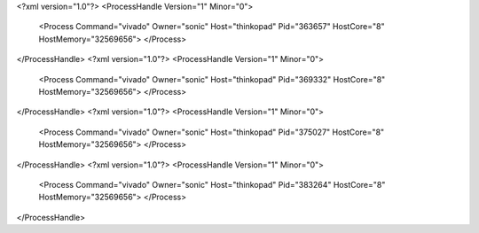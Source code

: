<?xml version="1.0"?>
<ProcessHandle Version="1" Minor="0">
    <Process Command="vivado" Owner="sonic" Host="thinkopad" Pid="363657" HostCore="8" HostMemory="32569656">
    </Process>
</ProcessHandle>
<?xml version="1.0"?>
<ProcessHandle Version="1" Minor="0">
    <Process Command="vivado" Owner="sonic" Host="thinkopad" Pid="369332" HostCore="8" HostMemory="32569656">
    </Process>
</ProcessHandle>
<?xml version="1.0"?>
<ProcessHandle Version="1" Minor="0">
    <Process Command="vivado" Owner="sonic" Host="thinkopad" Pid="375027" HostCore="8" HostMemory="32569656">
    </Process>
</ProcessHandle>
<?xml version="1.0"?>
<ProcessHandle Version="1" Minor="0">
    <Process Command="vivado" Owner="sonic" Host="thinkopad" Pid="383264" HostCore="8" HostMemory="32569656">
    </Process>
</ProcessHandle>
